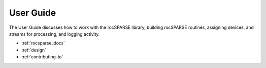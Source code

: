.. meta::
  :description: rocSPARSE documentation and API reference library
  :keywords: rocSPARSE, ROCm, API, documentation

.. _usermanual:

***********
User Guide
***********

The User Guide discusses how to work with the rocSPARSE library, building rocSPARSE routines, assigning devices, and streams for processing, and logging activity.

* :ref:`rocsparse_docs`
* :ref:`design`
* :ref:`contributing-to`
